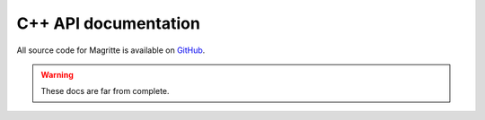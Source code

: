 .. _link-cpp_api_documentation:

C++ API documentation
#####################

All source code for Magritte is available on `GitHub
<https://github.com/Magritte-code/Magritte>`_.

.. Warning::
    These docs are far from complete.

.. doxygenstruct:: Geometry
   :members:
